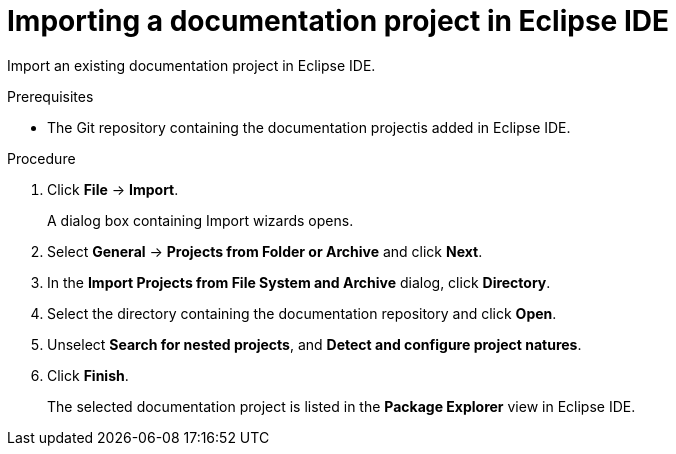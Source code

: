 [id="importing-a-documentation-project-in-eclipse-ide_{context}"]
= Importing a documentation project in Eclipse IDE

Import an existing documentation project in Eclipse IDE.

.Prerequisites

* The Git repository containing the documentation projectis added in Eclipse IDE.

.Procedure

. Click *File* -> *Import*.
+
A dialog box containing Import wizards opens.

. Select *General* -> *Projects from Folder or Archive* and click *Next*.

. In the *Import Projects from File System and Archive* dialog, click *Directory*.

. Select the directory containing the documentation repository and click *Open*.

. Unselect *Search for nested projects*, and *Detect and configure project natures*.

. Click *Finish*.
+
The selected documentation project is listed in the *Package Explorer* view in Eclipse IDE.


